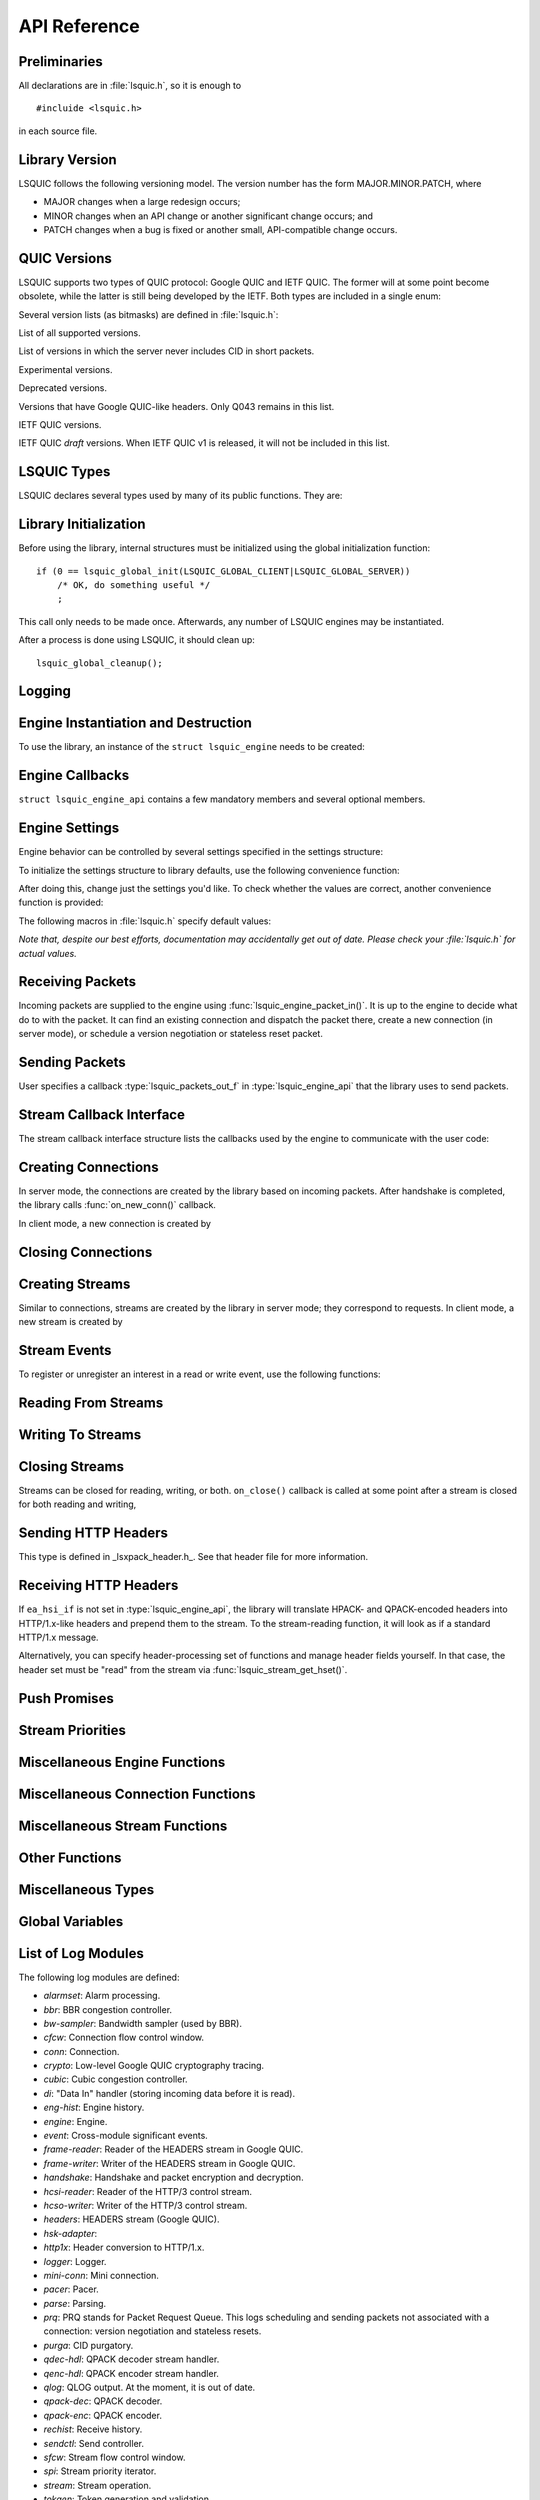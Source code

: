 API Reference
=============

.. highlight:: c

Preliminaries
-------------

All declarations are in :file:`lsquic.h`, so it is enough to

::

    #incluide <lsquic.h>

in each source file.


Library Version
---------------

LSQUIC follows the following versioning model.  The version number
has the form MAJOR.MINOR.PATCH, where

- MAJOR changes when a large redesign occurs;
- MINOR changes when an API change or another significant change occurs; and
- PATCH changes when a bug is fixed or another small, API-compatible change occurs.

QUIC Versions
-------------

LSQUIC supports two types of QUIC protocol: Google QUIC and IETF QUIC.  The
former will at some point become obsolete, while the latter is still being
developed by the IETF.  Both types are included in a single enum:

.. type:: enum lsquic_version

    .. member:: LSQVER_043

        Google QUIC version Q043

    .. member:: LSQVER_046

        Google QUIC version Q046

    .. member:: LSQVER_050

        Google QUIC version Q050

    .. member:: LSQVER_ID25

        IETF QUIC version ID (Internet-Draft) 25

    .. member:: LSQVER_ID27

        IETF QUIC version ID 27

    .. member:: N_LSQVER

        Special value indicating the number of versions in the enum.  It
        may be used as argument to :func:`lsquic_engine_connect()`.

Several version lists (as bitmasks) are defined in :file:`lsquic.h`:

.. macro:: LSQUIC_SUPPORTED_VERSIONS

List of all supported versions.

.. macro:: LSQUIC_FORCED_TCID0_VERSIONS

List of versions in which the server never includes CID in short packets.

.. macro:: LSQUIC_EXPERIMENTAL_VERSIONS

Experimental versions.

.. macro: LSQUIC_DEPRECATED_VERSIONS

Deprecated versions.

.. macro:: LSQUIC_GQUIC_HEADER_VERSIONS

Versions that have Google QUIC-like headers.  Only Q043 remains in this
list.

.. macro:: LSQUIC_IETF_VERSIONS

IETF QUIC versions.

.. macro:: LSQUIC_IETF_DRAFT_VERSIONS

IETF QUIC *draft* versions.  When IETF QUIC v1 is released, it will not
be included in this list.

LSQUIC Types
------------

LSQUIC declares several types used by many of its public functions.  They are:

.. type:: lsquic_engine_t

    Instance of LSQUIC engine.

.. type:: lsquic_conn_t

    QUIC connection.

.. type:: lsquic_stream_t

    QUIC stream.

.. type:: lsquic_stream_id_t

    Stream ID.

.. type:: lsquic_conn_ctx_t

    Connection context.  This is the return value of :func:`on_new_conn()`.
    To LSQUIC, this is just an opaque pointer.  User code is expected to
    use it for its own purposes.

.. type:: lsquic_stream_ctx_t

    Stream context.  This is the return value of :func:`on_new_stream()`.
    To LSQUIC, this is just an opaque pointer.  User code is expected to
    use it for its own purposes.

.. type:: lsquic_http_headers_t

    HTTP headers

Library Initialization
----------------------

Before using the library, internal structures must be initialized using
the global initialization function:

::

    if (0 == lsquic_global_init(LSQUIC_GLOBAL_CLIENT|LSQUIC_GLOBAL_SERVER))
        /* OK, do something useful */
        ;

This call only needs to be made once.  Afterwards, any number of LSQUIC
engines may be instantiated.

After a process is done using LSQUIC, it should clean up:

::

    lsquic_global_cleanup();

Logging
-------

.. type:: struct lsquic_logger_if

    .. member:: int     (*log_buf)(void *logger_ctx, const char *buf, size_t len)

.. function:: void lsquic_logger_init (const struct lsquic_logger_if *logger_if, void *logger_ctx, enum lsquic_logger_timestamp_style)

    Call this if you want to do something with LSQUIC log messages, as they are thrown out by default.

.. function:: int lsquic_set_log_level (const char *log_level)

    Set log level for all LSQUIC modules.

    :param log_level: Acceptable values are debug, info, notice, warning, error, alert, emerg, crit (case-insensitive).
    :return: 0 on success or -1 on failure (invalid log level).

.. function:: int lsquic_logger_lopt (const char *log_specs)

    Set log level for a particular module or several modules.

    :param log_specs:

        One or more "module=level" specifications serapated by comma.
        For example, "event=debug,engine=info".  See `List of Log Modules`_

Engine Instantiation and Destruction
------------------------------------

To use the library, an instance of the ``struct lsquic_engine`` needs to be
created:

.. function:: lsquic_engine_t *lsquic_engine_new (unsigned flags, const struct lsquic_engine_api *api)

    Create a new engine.

    :param flags: This is is a bitmask of ``LSENG_SERVER``` and ``LSENG_HTTP``.
    :param api: Pointer to an initialized :type:`lsquic_engine_api`.

    The engine can be instantiated either in server mode (when ``LSENG_SERVER``
    is set) or client mode.  If you need both server and client in your program,
    create two engines (or as many as you'd like).

    Specifying ``LSENG_HTTP`` flag enables the HTTP functionality: HTTP/2-like
    for Google QUIC connections and HTTP/3 functionality for IETF QUIC
    connections.

.. function:: void lsquic_engine_cooldown (lsquic_engine_t *engine)

    This function closes all mini connections and marks all full connections
    as going away.  In server mode, this also causes the engine to stop
    creating new connections.

.. function:: void lsquic_engine_destroy (lsquic_engine_t *engine)

    Destroy engine and all its resources.

Engine Callbacks
----------------

``struct lsquic_engine_api`` contains a few mandatory members and several
optional members.

.. type:: struct lsquic_engine_api

    .. member:: const struct lsquic_stream_if       *ea_stream_if
    .. member:: void                                *ea_stream_if_ctx

        ``ea_stream_if`` is mandatory.  This structure contains pointers
        to callbacks that handle connections and stream events.

    .. member:: lsquic_packets_out_f                 ea_packets_out
    .. member:: void                                *ea_packets_out_ctx

        ``ea_packets_out`` is used by the engine to send packets.

    .. member:: const struct lsquic_engine_settings *ea_settings

        If ``ea_settings`` is set to NULL, the engine uses default settings
        (see :func:`lsquic_engine_init_settings()`)

    .. member:: lsquic_lookup_cert_f                 ea_lookup_cert
    .. member:: void                                *ea_cert_lu_ctx

        Look up certificate.  Mandatory in server mode.

    .. member:: struct ssl_ctx_st *                (*ea_get_ssl_ctx)(void *peer_ctx)

        Get SSL_CTX associated with a peer context.  Mandatory in server
        mode.  This is use for default values for SSL instantiation.

    .. member:: const struct lsquic_hset_if         *ea_hsi_if
    .. member:: void                                *ea_hsi_ctx

        Optional header set interface.  If not specified, the incoming headers
        are converted to HTTP/1.x format and are read from stream and have to
        be parsed again.

    .. member:: const struct lsquic_shared_hash_if  *ea_shi
    .. member:: void                                *ea_shi_ctx

        Shared hash interface can be used to share state between several
        processes of a single QUIC server.

    .. member:: const struct lsquic_packout_mem_if  *ea_pmi
    .. member:: void                                *ea_pmi_ctx

        Optional set of functions to manage memory allocation for outgoing
        packets.

    .. member:: lsquic_cids_update_f                 ea_new_scids
    .. member:: lsquic_cids_update_f                 ea_live_scids
    .. member:: lsquic_cids_update_f                 ea_old_scids
    .. member:: void                                *ea_cids_update_ctx

        In a multi-process setup, it may be useful to observe the CID
        lifecycle.  This optional set of callbacks makes it possible.

.. _apiref-engine-settings:

Engine Settings
---------------

Engine behavior can be controlled by several settings specified in the
settings structure:

.. type:: struct lsquic_engine_settings

    .. member:: unsigned        es_versions

        This is a bit mask wherein each bit corresponds to a value in
        :type:`lsquic_version`.  Client starts negotiating with the highest
        version and goes down.  Server supports either of the versions
        specified here.  This setting applies to both Google and IETF QUIC.

        The default value is :macro:`LSQUIC_DF_VERSIONS`.

    .. member:: unsigned        es_cfcw

       Initial default connection flow control window.

       In server mode, per-connection values may be set lower than
       this if resources are scarce.

       Do not set es_cfcw and es_sfcw lower than :macro:`LSQUIC_MIN_FCW`.

    .. member:: unsigned        es_sfcw

       Initial default stream flow control window.

       In server mode, per-connection values may be set lower than
       this if resources are scarce.

       Do not set es_cfcw and es_sfcw lower than :macro:`LSQUIC_MIN_FCW`.

    .. member:: unsigned        es_max_cfcw

       This value is used to specify maximum allowed value connection flow
       control window is allowed to reach due to window auto-tuning.  By
       default, this value is zero, which means that CFCW is not allowed
       to increase from its initial value.

    .. member:: unsigned        es_max_sfcw

       This value is used to specify maximum allowed value stream flow
       control window is allowed to reach due to window auto-tuning.  By
       default, this value is zero, which means that CFCW is not allowed
       to increase from its initial value.

    .. member:: unsigned        es_max_streams_in

        Maximum incoming streams, a.k.a. MIDS.

        Google QUIC only.

    .. member:: unsigned long   es_handshake_to

       Handshake timeout in microseconds.

       For client, this can be set to an arbitrary value (zero turns the
       timeout off).

       For server, this value is limited to about 16 seconds.  Do not set
       it to zero.

       Defaults to :macro:`LSQUIC_DF_HANDSHAKE_TO`.

    .. member:: unsigned long   es_idle_conn_to

        Idle connection timeout, a.k.a ICSL, in microseconds; GQUIC only.

        Defaults to :macro:`LSQUIC_DF_IDLE_CONN_TO`

    .. member:: int             es_silent_close

        SCLS (silent close)

    .. member:: unsigned        es_max_header_list_size

       This corresponds to SETTINGS_MAX_HEADER_LIST_SIZE
       (:rfc:`7540#section-6.5.2`).  0 means no limit.  Defaults
       to :func:`LSQUIC_DF_MAX_HEADER_LIST_SIZE`.

    .. member:: const char     *es_ua

        UAID -- User-Agent ID.  Defaults to :macro:`LSQUIC_DF_UA`.

        Google QUIC only.


       More parameters for server

    .. member:: unsigned        es_max_inchoate

        Maximum number of incoming connections in inchoate state.  (In
        other words, maximum number of mini connections.)

        This is only applicable in server mode.

        Defaults to :macro:`LSQUIC_DF_MAX_INCHOATE`.

    .. member:: int             es_support_push

       Setting this value to 0 means that

       For client:

       1. we send a SETTINGS frame to indicate that we do not support server
          push; and
       2. all incoming pushed streams get reset immediately.

       (For maximum effect, set es_max_streams_in to 0.)

       For server:

       1. :func:`lsquic_conn_push_stream()` will return -1.

    .. member:: int             es_support_tcid0

       If set to true value, the server will not include connection ID in
       outgoing packets if client's CHLO specifies TCID=0.

       For client, this means including TCID=0 into CHLO message.  Note that
       in this case, the engine tracks connections by the
       (source-addr, dest-addr) tuple, thereby making it necessary to create
       a socket for each connection.

       This option has no effect in Q046, as the server never includes
       CIDs in the short packets.

       The default is :func:`LSQUIC_DF_SUPPORT_TCID0`.

    .. member:: int             es_support_nstp

       Q037 and higher support "No STOP_WAITING frame" mode.  When set, the
       client will send NSTP option in its Client Hello message and will not
       sent STOP_WAITING frames, while ignoring incoming STOP_WAITING frames,
       if any.  Note that if the version negotiation happens to downgrade the
       client below Q037, this mode will *not* be used.

       This option does not affect the server, as it must support NSTP mode
       if it was specified by the client.

        Defaults to :macro:`LSQUIC_DF_SUPPORT_NSTP`.

    .. member:: int             es_honor_prst

       If set to true value, the library will drop connections when it
       receives corresponding Public Reset packet.  The default is to
       ignore these packets.

    .. member:: int             es_send_prst

       If set to true value, the library will send Public Reset packets
       in response to incoming packets with unknown Connection IDs.

       The default is :macro:`LSQUIC_DF_SEND_PRST`.

    .. member:: unsigned        es_progress_check

       A non-zero value enables internal checks that identify suspected
       infinite loops in user `on_read` and `on_write` callbacks
       and break them.  An infinite loop may occur if user code keeps
       on performing the same operation without checking status, e.g.
       reading from a closed stream etc.

       The value of this parameter is as follows: should a callback return
       this number of times in a row without making progress (that is,
       reading, writing, or changing stream state), loop break will occur.

       The defaut value is :macro:`LSQUIC_DF_PROGRESS_CHECK`.

    .. member:: int             es_rw_once

       A non-zero value make stream dispatch its read-write events once
       per call.

       When zero, read and write events are dispatched until the stream
       is no longer readable or writeable, respectively, or until the
       user signals unwillingness to read or write using
       :func:`lsquic_stream_wantread()` or :func:`lsquic_stream_wantwrite()`
       or shuts down the stream.

       The default value is :macro:`LSQUIC_DF_RW_ONCE`.

    .. member:: unsigned        es_proc_time_thresh

       If set, this value specifies that number of microseconds that
       :func:`lsquic_engine_process_conns()` and
       :func:`lsquic_engine_send_unsent_packets()` are allowed to spend
       before returning.

       This is not an exact science and the connections must make
       progress, so the deadline is checked after all connections get
       a chance to tick (in the case of :func:`lsquic_engine_process_conns())`
       and at least one batch of packets is sent out.

       When processing function runs out of its time slice, immediate
       calls to :func:`lsquic_engine_has_unsent_packets()` return false.

       The default value is :func:`LSQUIC_DF_PROC_TIME_THRESH`.

    .. member:: int             es_pace_packets

       If set to true, packet pacing is implemented per connection.

       The default value is :func:`LSQUIC_DF_PACE_PACKETS`.

    .. member:: unsigned        es_clock_granularity

       Clock granularity information is used by the pacer.  The value
       is in microseconds; default is :func:`LSQUIC_DF_CLOCK_GRANULARITY`.

    .. member:: unsigned        es_init_max_data

       Initial max data.

       This is a transport parameter.

       Depending on the engine mode, the default value is either
       :macro:`LSQUIC_DF_INIT_MAX_DATA_CLIENT` or
       :macro:`LSQUIC_DF_INIT_MAX_DATA_SERVER`.

       IETF QUIC only.

    .. member:: unsigned        es_init_max_stream_data_bidi_remote

       Initial max stream data.

       This is a transport parameter.

       Depending on the engine mode, the default value is either
       :macro:`LSQUIC_DF_INIT_MAX_STREAM_DATA_BIDI_REMOTE_CLIENT` or
       :macro:`LSQUIC_DF_INIT_MAX_STREAM_DATA_BIDI_REMOTE_SERVER`.

       IETF QUIC only.

    .. member:: unsigned        es_init_max_stream_data_bidi_local

       Initial max stream data.

       This is a transport parameter.

       Depending on the engine mode, the default value is either
       :macro:`LSQUIC_DF_INIT_MAX_STREAM_DATA_BIDI_LOCAL_CLIENT` or
       :macro:`LSQUIC_DF_INIT_MAX_STREAM_DATA_BIDI_LOCAL_SERVER`.

       IETF QUIC only.

    .. member:: unsigned        es_init_max_stream_data_uni

       Initial max stream data for unidirectional streams initiated
       by remote endpoint.

       This is a transport parameter.

       Depending on the engine mode, the default value is either
       :macro:`LSQUIC_DF_INIT_MAX_STREAM_DATA_UNI_CLIENT` or
       :macro:`LSQUIC_DF_INIT_MAX_STREAM_DATA_UNI_SERVER`.

       IETF QUIC only.

    .. member:: unsigned        es_init_max_streams_bidi

       Maximum initial number of bidirectional stream.

       This is a transport parameter.

       Default value is :macro:`LSQUIC_DF_INIT_MAX_STREAMS_BIDI`.

       IETF QUIC only.

    .. member:: unsigned        es_init_max_streams_uni

       Maximum initial number of unidirectional stream.

       This is a transport parameter.

       Default value is :macro:`LSQUIC_DF_INIT_MAX_STREAMS_UNI_CLIENT` or
       :macro:`LSQUIC_DF_INIT_MAX_STREAM_DATA_UNI_SERVER`.

       IETF QUIC only.

    .. member:: unsigned        es_idle_timeout

       Idle connection timeout.

       This is a transport parameter.

       (Note: `es_idle_conn_to` is not reused because it is in microseconds,
       which, I now realize, was not a good choice.  Since it will be
       obsoleted some time after the switchover to IETF QUIC, we do not
       have to keep on using strange units.)

       Default value is :macro:`LSQUIC_DF_IDLE_TIMEOUT`.

       Maximum value is 600 seconds.

       IETF QUIC only.

    .. member:: unsigned        es_ping_period

       Ping period.  If set to non-zero value, the connection will generate and
       send PING frames in the absence of other activity.

       By default, the server does not send PINGs and the period is set to zero.
       The client's defaut value is :macro:`LSQUIC_DF_PING_PERIOD`.

       IETF QUIC only.

    .. member:: unsigned        es_scid_len

       Source Connection ID length.  Valid values are 0 through 20, inclusive.

       Default value is :macro:`LSQUIC_DF_SCID_LEN`.

       IETF QUIC only.

    .. member:: unsigned        es_scid_iss_rate

       Source Connection ID issuance rate.  This field is measured in CIDs
       per minute.  Using value 0 indicates that there is no rate limit for
       CID issuance.

       Default value is :macro:`LSQUIC_DF_SCID_ISS_RATE`.

       IETF QUIC only.

    .. member:: unsigned        es_qpack_dec_max_size

       Maximum size of the QPACK dynamic table that the QPACK decoder will
       use.

       The default is :macro:`LSQUIC_DF_QPACK_DEC_MAX_SIZE`.

       IETF QUIC only.

    .. member:: unsigned        es_qpack_dec_max_blocked

       Maximum number of blocked streams that the QPACK decoder is willing
       to tolerate.

       The default is :macro:`LSQUIC_DF_QPACK_DEC_MAX_BLOCKED`.

       IETF QUIC only.

    .. member:: unsigned        es_qpack_enc_max_size

       Maximum size of the dynamic table that the encoder is willing to use.
       The actual size of the dynamic table will not exceed the minimum of
       this value and the value advertized by peer.

       The default is :macro:`LSQUIC_DF_QPACK_ENC_MAX_SIZE`.

       IETF QUIC only.

    .. member:: unsigned        es_qpack_enc_max_blocked

       Maximum number of blocked streams that the QPACK encoder is willing
       to risk.  The actual number of blocked streams will not exceed the
       minimum of this value and the value advertized by peer.

       The default is :macro:`LSQUIC_DF_QPACK_ENC_MAX_BLOCKED`.

       IETF QUIC only.

    .. member:: int             es_ecn

       Enable ECN support.

       The default is :macro:`LSQUIC_DF_ECN`

       IETF QUIC only.

    .. member:: int             es_allow_migration

       Allow peer to migrate connection.

       The default is :macro:`LSQUIC_DF_ALLOW_MIGRATION`

       IETF QUIC only.

    .. member:: unsigned        es_cc_algo

       Congestion control algorithm to use.

       - 0:  Use default (:macro:`LSQUIC_DF_CC_ALGO)`
       - 1:  Cubic
       - 2:  BBR

       IETF QUIC only.

    .. member:: int             es_ql_bits

       Use QL loss bits.  Allowed values are:

       - 0:  Do not use loss bits
       - 1:  Allow loss bits
       - 2:  Allow and send loss bits

       Default value is :macro:`LSQUIC_DF_QL_BITS`

    .. member:: int             es_spin

       Enable spin bit.  Allowed values are 0 and 1.

       Default value is :macro:`LSQUIC_DF_SPIN`

    .. member:: int             es_delayed_acks

       Enable delayed ACKs extension.  Allowed values are 0 and 1.

       **Warning**: this is an experimental feature.  Using it will most likely
       lead to degraded performance.

       Default value is :macro:`LSQUIC_DF_DELAYED_ACKS`

    .. member:: int             es_timestamps

       Enable timestamps extension.  Allowed values are 0 and 1.

       Default value is @ref LSQUIC_DF_TIMESTAMPS

    .. member:: unsigned short  es_max_packet_size_rx

       Maximum packet size we are willing to receive.  This is sent to
       peer in transport parameters: the library does not enforce this
       limit for incoming packets.

       If set to zero, limit is not set.

       Default value is :macro:`LSQUIC_DF_MAX_PACKET_SIZE_RX`

To initialize the settings structure to library defaults, use the following
convenience function:

.. function:: lsquic_engine_init_settings (struct lsquic_engine_settings *, unsigned flags)

    ``flags`` is a bitmask of ``LSENG_SERVER`` and ``LSENG_HTTP``

After doing this, change just the settings you'd like.  To check whether
the values are correct, another convenience function is provided:

.. function:: lsquic_engine_check_settings (const struct lsquic_engine_settings *, unsigned flags, char *err_buf, size_t err_buf_sz)

    Check settings for errors.  Return 0 if settings are OK, -1 otherwise.

    If `err_buf` and `err_buf_sz` are set, an error string is written to the
    buffers.

The following macros in :file:`lsquic.h` specify default values:

*Note that, despite our best efforts, documentation may accidentally get
out of date.  Please check your :file:`lsquic.h` for actual values.*

.. macro::      LSQUIC_MIN_FCW

    Minimum flow control window is set to 16 KB for both client and server.
    This means we can send up to this amount of data before handshake gets
    completed.

.. macro:: LSQUIC_DF_VERSIONS

    By default, deprecated and experimental versions are not included.

.. macro:: LSQUIC_DF_CFCW_SERVER
.. macro:: LSQUIC_DF_CFCW_CLIENT
.. macro:: LSQUIC_DF_SFCW_SERVER
.. macro:: LSQUIC_DF_SFCW_CLIENT
.. macro:: LSQUIC_DF_MAX_STREAMS_IN

.. macro:: LSQUIC_DF_INIT_MAX_DATA_SERVER
.. macro:: LSQUIC_DF_INIT_MAX_DATA_CLIENT
.. macro:: LSQUIC_DF_INIT_MAX_STREAM_DATA_BIDI_REMOTE_SERVER
.. macro:: LSQUIC_DF_INIT_MAX_STREAM_DATA_BIDI_LOCAL_SERVER
.. macro:: LSQUIC_DF_INIT_MAX_STREAM_DATA_BIDI_REMOTE_CLIENT
.. macro:: LSQUIC_DF_INIT_MAX_STREAM_DATA_BIDI_LOCAL_CLIENT
.. macro:: LSQUIC_DF_INIT_MAX_STREAMS_BIDI
.. macro:: LSQUIC_DF_INIT_MAX_STREAMS_UNI_CLIENT
.. macro:: LSQUIC_DF_INIT_MAX_STREAMS_UNI_SERVER
.. macro:: LSQUIC_DF_INIT_MAX_STREAM_DATA_UNI_CLIENT
.. macro:: LSQUIC_DF_INIT_MAX_STREAM_DATA_UNI_SERVER

.. macro:: LSQUIC_DF_IDLE_TIMEOUT

    Default idle connection timeout is 30 seconds.

.. macro:: LSQUIC_DF_PING_PERIOD

    Default ping period is 15 seconds.

.. macro:: LSQUIC_DF_HANDSHAKE_TO

    Default handshake timeout is 10,000,000 microseconds (10 seconds).

.. macro:: LSQUIC_DF_IDLE_CONN_TO

    Default idle connection timeout is 30,000,000 microseconds.

.. macro:: LSQUIC_DF_SILENT_CLOSE

    By default, connections are closed silenty when they time out (no
    CONNECTION_CLOSE frame is sent).

.. macro:: LSQUIC_DF_MAX_HEADER_LIST_SIZE

    Default value of maximum header list size.  If set to non-zero value,
    SETTINGS_MAX_HEADER_LIST_SIZE will be sent to peer after handshake is
    completed (assuming the peer supports this setting frame type).

.. macro:: LSQUIC_DF_UA

    Default value of UAID (user-agent ID).

.. macro:: LSQUIC_DF_MAX_INCHOATE

    Default is 1,000,000.

.. macro:: LSQUIC_DF_SUPPORT_NSTP

    NSTP is not used by default.

.. macro:: LSQUIC_DF_SUPPORT_PUSH

    Push promises are supported by default.

.. macro:: LSQUIC_DF_SUPPORT_TCID0

    Support for TCID=0 is enabled by default.

.. macro:: LSQUIC_DF_HONOR_PRST

    By default, LSQUIC ignores Public Reset packets.

.. macro:: LSQUIC_DF_SEND_PRST

    By default, LSQUIC will not send Public Reset packets in response to
    packets that specify unknown connections.

.. macro:: LSQUIC_DF_PROGRESS_CHECK

    By default, infinite loop checks are turned on.

.. macro:: LSQUIC_DF_RW_ONCE

    By default, read/write events are dispatched in a loop.

.. macro:: LSQUIC_DF_PROC_TIME_THRESH

    By default, the threshold is not enabled.

.. macro:: LSQUIC_DF_PACE_PACKETS

    By default, packets are paced

.. macro:: LSQUIC_DF_CLOCK_GRANULARITY

    Default clock granularity is 1000 microseconds.

.. macro:: LSQUIC_DF_SCID_LEN 8

    The default value is 8 for simplicity and speed.

.. macro:: LSQUIC_DF_SCID_ISS_RATE

    The default value is 60 CIDs per minute.

.. macro:: LSQUIC_DF_QPACK_DEC_MAX_BLOCKED

    Default value is 100.

.. macro:: LSQUIC_DF_QPACK_DEC_MAX_SIZE

    Default value is 4,096 bytes.

.. macro:: LSQUIC_DF_QPACK_ENC_MAX_BLOCKED

    Default value is 100.

.. macro:: LSQUIC_DF_QPACK_ENC_MAX_SIZE

    Default value is 4,096 bytes.

.. macro:: LSQUIC_DF_ECN

    ECN is disabled by default.

.. macro:: LSQUIC_DF_ALLOW_MIGRATION

    Allow migration by default.

.. macro:: LSQUIC_DF_QL_BITS

    Use QL loss bits by default.

.. macro:: LSQUIC_DF_SPIN

    Turn spin bit on by default.

.. macro:: LSQUIC_DF_CC_ALGO

    Use Cubic by default.

.. macro:: LSQUIC_DF_DELAYED_ACKS

    Delayed ACKs are off by default.

.. macro:: LSQUIC_DF_MAX_PACKET_SIZE_RX

    By default, incoming packet size is not limited.

Receiving Packets
-----------------

Incoming packets are supplied to the engine using :func:`lsquic_engine_packet_in()`.
It is up to the engine to decide what do to with the packet.  It can find an existing
connection and dispatch the packet there, create a new connection (in server mode), or
schedule a version negotiation or stateless reset packet.

.. function:: int lsquic_engine_packet_in (lsquic_engine_t *engine, const unsigned char *data, size_t size, const struct sockaddr *local, const struct sockaddr *peer, void *peer_ctx, int ecn)

    Pass incoming packet to the QUIC engine.  This function can be called
    more than once in a row.  After you add one or more packets, call
    :func:`lsquic_engine_process_conns()` to schedule outgoing packets, if any.

    :param engine: Engine instance.
    :param data: Pointer to UDP datagram payload.
    :param size: Size of UDP datagram.
    :param local: Local address.
    :param peer: Peer address.
    :param peer_ctx: Peer context.
    :param ecn: ECN marking associated with this UDP datagram.

    :return:

        - ``0``: Packet was processed by a real connection.
        - ``1``: Packet was handled successfully, but not by a connection.
          This may happen with version negotiation and public reset
          packets as well as some packets that may be ignored.
        - ``-1``: Some error occurred.  Possible reasons are invalid packet
          size or failure to allocate memory.

.. function:: int lsquic_engine_earliest_adv_tick (lsquic_engine_t *engine, int *diff)

    Returns true if there are connections to be processed, false otherwise.

    :param engine:

        Engine instance.

    :param diff:

        If the function returns a true value, the pointed to integer is set to the
        difference between the earliest advisory tick time and now.
        If the former is in the past, this difference is negative.

    :return:

        True if there are connections to be processed, false otherwise.

Sending Packets
---------------

User specifies a callback :type:`lsquic_packets_out_f` in :type:`lsquic_engine_api`
that the library uses to send packets.

.. type:: struct lsquic_out_spec

    This structure describes an outgoing packet.

    .. member:: struct iovec          *iov

        A vector with payload.

    .. member:: size_t                 iovlen

        Vector length.

    .. member:: const struct sockaddr *local_sa

        Local address.

    .. member:: const struct sockaddr *dest_sa

        Destination address.

    .. member:: void                  *peer_ctx

        Peer context associated with the local address.

    .. member:: int                    ecn

        ECN: Valid values are 0 - 3. See :rfc:`3168`.

        ECN may be set by IETF QUIC connections if ``es_ecn`` is set.

.. type: typedef int (*lsquic_packets_out_f)(void *packets_out_ctx, const struct lsquic_out_spec  *out_spec, unsigned n_packets_out)

    Returns number of packets successfully sent out or -1 on error.  -1 should
    only be returned if no packets were sent out.  If -1 is returned or if the
    return value is smaller than ``n_packets_out``, this indicates that sending
    of packets is not possible.

    If not all packets could be sent out, then:

        - errno is examined.  If it is not EAGAIN or EWOULDBLOCK, the connection
          whose packet caused the error is closed forthwith.
        - No packets are attempted to be sent out until :func:`lsquic_engine_send_unsent_packets()`
          is called.

.. function:: void lsquic_engine_process_conns (lsquic_engine_t *engine)

    Process tickable connections.  This function must be called often enough so
    that packets and connections do not expire.  The preferred method of doing
    so is by using :func:`lsquic_engine_earliest_adv_tick()`.

.. function:: int lsquic_engine_has_unsent_packets (lsquic_engine_t *engine)

    Returns true if engine has some unsent packets.  This happens if
    ``ea_packets_out()`` could not send everything out.

.. function:: void lsquic_engine_send_unsent_packets (lsquic_engine_t *engine)

    Send out as many unsent packets as possibe: until we are out of unsent
    packets or until ``ea_packets_out()`` fails.

    If ``ea_packets_out()`` cannot send all packets, this function must be
    called to signify that sending of packets is possible again.

Stream Callback Interface
-------------------------

The stream callback interface structure lists the callbacks used by
the engine to communicate with the user code:

.. type:: struct lsquic_stream_if

    .. member:: lsquic_conn_ctx_t *(*on_new_conn)(void *stream_if_ctx,
                                                        lsquic_conn_t *);

        Called when a new connection has been created.  In server mode,
        this means that the handshake has been successful.  In client mode,
        on the other hand, this callback is called as soon as connection
        object is created inside the engine, but before the handshake is
        done.

        The return value is the connection context associated with this
        connection.  Use :func:`lsquic_conn_get_ctx()` to get back this
        context.  It is OK for this function to return NULL.

        This callback is mandatory.

    .. member:: void (*on_conn_closed)(lsquic_conn_t *)

        Connection is closed.

        This callback is mandatory.

    .. member:: lsquic_stream_ctx_t * (*on_new_stream)(void *stream_if_ctx, lsquic_stream_t *)

        If you need to initiate a connection, call lsquic_conn_make_stream().
        This will cause `on_new_stream` callback to be called when appropriate
        (this operation is delayed when maximum number of outgoing streams is
        reached).

        If connection is going away, this callback may be called with the
        second parameter set to NULL.

        The return value is the stream context associated with the stream.
        A pointer to it is passed to `on_read()`, `on_write()`, and `on_close()`
        callbacks.  It is OK for this function to return NULL.

        This callback is mandatory.

    .. member:: void (*on_read)     (lsquic_stream_t *s, lsquic_stream_ctx_t *h)

        Stream is readable: either there are bytes to be read or an error
        is ready to be collected.

        This callback is mandatory.

    .. member:: void (*on_write)    (lsquic_stream_t *s, lsquic_stream_ctx_t *h)

        Stream is writeable.

        This callback is mandatory.

    .. member:: void (*on_close)    (lsquic_stream_t *s, lsquic_stream_ctx_t *h)

        After this callback returns, the stream is no longer accessible.  This is
        a good time to clean up the stream context.

        This callback is mandatory.

    .. member:: void (*on_hsk_done)(lsquic_conn_t *c, enum lsquic_hsk_status s)

        When handshake is completed, this callback is called.

        This callback is optional.

    .. member:: void (*on_goaway_received)(lsquic_conn_t *)

        This is called when our side received GOAWAY frame.  After this,
        new streams should not be created.

        This callback is optional.

    .. member:: void (*on_new_token)(lsquic_conn_t *c, const unsigned char *token, size_t token_size)

        When client receives a token in NEW_TOKEN frame, this callback is called.

        This callback is optional.

    .. member:: void (*on_zero_rtt_info)(lsquic_conn_t *c, const unsigned char *, size_t)

        This callback lets client record information needed to
        perform a zero-RTT handshake next time around.

        This callback is optional.

Creating Connections
--------------------

In server mode, the connections are created by the library based on incoming
packets.  After handshake is completed, the library calls :func:`on_new_conn()`
callback.

In client mode, a new connection is created by

.. function:: lsquic_conn_t * lsquic_engine_connect (lsquic_engine_t *engine, enum lsquic_version version, const struct sockaddr *local_sa, const struct sockaddr *peer_sa, void *peer_ctx, lsquic_conn_ctx_t *conn_ctx, const char *sni, unsigned short max_packet_size, const unsigned char *zero_rtt, size_t zero_rtt_len, const unsigned char *token, size_t token_sz)

    :param engine: Engine to use.

    :param version:

        To let the engine specify QUIC version, use N_LSQVER.  If zero-rtt info is
        supplied, version is picked from there instead.

    :param local_sa:

        Local address.

    :param peer_sa:

        Address of the server.

    :param peer_ctx:

        Context associated with the connection.  This is what gets passed to TODO.

    :param conn_ctx:

        Connection context can be set early using this parameter.  Useful if
        you need the connection context to be available in `on_conn_new()`.
        Note that that callback's return value replaces the connection
        context set here.

    :param sni:

        The SNI is required for Google QUIC connections; it is optional for
        IETF QUIC and may be set to NULL.

    :param max_packet_size:

        Maximum packet size.  If set to zero, it is inferred based on `peer_sa`
        and `version`.

    :param zero_rtt:

        Pointer to previously saved zero-RTT data needed for TLS resumption.
        May be NULL.

    :param zero_rtt_len:

        Size of zero-RTT data.

    :param token:

        Pointer to previously received token to include in the Initial
        packet.  Tokens are used by IETF QUIC to pre-validate client
        connections, potentially avoiding a retry.

        See ``on_new_token`` callback in :type:`lsquic_stream_if`:

        May be NULL.

    :param token_sz:

        Size of data pointed to by ``token``.

Closing Connections
-------------------

.. function:: void lsquic_conn_going_away (lsquic_conn_t *conn)

    Mark connection as going away: send GOAWAY frame and do not accept
    any more incoming streams, nor generate streams of our own.

    In the server mode, of course, we can call this function just fine in both
    Google and IETF QUIC.

    In client mode, calling this function in for an IETF QUIC connection does
    not do anything, as the client MUST NOT send GOAWAY frames.

.. function:: void lsquic_conn_close (lsquic_conn_t *conn)

    This closes the connection.  ``on_conn_closed()`` and ``on_close()`` callbacks will be called.

Creating Streams
----------------

Similar to connections, streams are created by the library in server mode; they
correspond to requests.  In client mode, a new stream is created by

.. function:: void lsquic_conn_make_stream (lsquic_conn_t *)

    Create a new request stream.  This causes :member:`on_new_stream()` callback
    to be called.  If creating more requests is not permitted at the moment
    (due to number of concurrent streams limit), stream creation is registered
    as "pending" and the stream is created later when number of streams dips
    under the limit again.  Any number of pending streams can be created.
    Use :func:`lsquic_conn_n_pending_streams()` and
    :func:`lsquic_conn_cancel_pending_streams()` to manage pending streams.

    If connection is going away, :func:`on_new_stream()` is called with the
    stream parameter set to NULL.

Stream Events
-------------

To register or unregister an interest in a read or write event, use the
following functions:

.. function:: int lsquic_stream_wantread (lsquic_stream_t *stream, int want)

    :param stream: Stream to read from.
    :param want: Boolean value indicating whether the caller wants to read
                 from stream.
    :return: Previous value of ``want`` or ``-1`` if the stream has already
             been closed for reading.

    A stream becomes readable if there is was an error: for example, the
    peer may have reset the stream.  In this case, reading from the stream
    will return an error.

.. function:: int lsquic_stream_wantwrite (lsquic_stream_t *stream, int want)

    :param stream: Stream to write to.
    :param want: Boolean value indicating whether the caller wants to write
                 to stream.
    :return: Previous value of ``want`` or ``-1`` if the stream has already
             been closed for writing.

Reading From Streams
--------------------

.. function:: ssize_t lsquic_stream_read (lsquic_stream_t *stream, unsigned char *buf, size_t sz)

    :param stream: Stream to read from.
    :param buf: Buffer to copy data to.
    :param sz: Size of the buffer.
    :return: Number of bytes read, zero if EOS has been reached, or -1 on error.

    Read up to ``sz`` bytes from ``stream`` into buffer ``buf``.

    ``-1`` is returned on error, in which case ``errno`` is set:

    - ``EBADF``: The stream is closed.
    - ``ECONNRESET``: The stream has been reset.
    - ``EWOULDBLOCK``: There is no data to be read.

.. function:: ssize_t lsquic_stream_readv (lsquic_stream_t *stream, const struct iovec *vec, int iovcnt)

    :param stream: Stream to read from.
    :param vec: Array of ``iovec`` structures.
    :param iovcnt: Number of elements in ``vec``.
    :return: Number of bytes read, zero if EOS has been reached, or -1 on error.

    Similar to :func:`lsquic_stream_read()`, but reads data into a vector.

.. function:: ssize_t lsquic_stream_readf (lsquic_stream_t *stream, size_t (*readf)(void *ctx, const unsigned char *buf, size_t len, int fin), void *ctx)

    :param stream: Stream to read from.

    :param readf:

        The callback takes four parameters:

        - Pointer to user-supplied context;
        - Pointer to the data;
        - Data size (can be zero); and
        - Indicator whether the FIN follows the data.

        The callback returns number of bytes processed.  If this number is zero
        or is smaller than ``len``, reading from stream stops.

    :param ctx: Context pointer passed to ``readf``.

    This function allows user-supplied callback to read the stream contents.
    It is meant to be used for zero-copy stream processing.

    Return value and errors are same as in :func:`lsquic_stream_read()`.

Writing To Streams
------------------

.. function:: ssize_t lsquic_stream_write (lsquic_stream_t *stream, const void *buf, size_t len)

    :param stream: Stream to write to.
    :param buf: Buffer to copy data from.
    :param len: Number of bytes to copy.
    :return: Number of bytes written -- which may be smaller than ``len`` -- or a negative
             value when an error occurs.

    Write ``len`` bytes to the stream.  Returns number of bytes written, which
    may be smaller that ``len``.

    A negative return value indicates a serious error (the library is likely
    to have aborted the connection because of it).

.. function:: ssize_t lsquic_stream_writev (lsquic_stream_t *s, const struct iovec *vec, int count)

    Like :func:`lsquic_stream_write()`, but read data from a vector.

.. type:: struct lsquic_reader

    Used as argument to :func:`lsquic_stream_writef()`.

    .. member:: size_t (*lsqr_read) (void *lsqr_ctx, void *buf, size_t count)

        :param lsqr_ctx: Pointer to user-specified context.
        :param buf: Memory location to write to.
        :param count: Size of available memory pointed to by ``buf``.
        :return:

            Number of bytes written.  This is not a ``ssize_t`` because
            the read function is not supposed to return an error.  If an error
            occurs in the read function (for example, when reading from a file
            fails), it is supposed to deal with the error itself.

    .. member:: size_t (*lsqr_size) (void *lsqr_ctx)

        Return number of bytes remaining in the reader.

    .. member:: void    *lsqr_ctx

        Context pointer passed both to ``lsqr_read()`` and to ``lsqr_size()``.

.. function:: ssize_t lsquic_stream_writef (lsquic_stream_t *stream, struct lsquic_reader *reader)

    :param stream: Stream to write to.
    :param reader: Reader to read from.
    :return: Number of bytes written or -1 on error.

    Write to stream using :type:`lsquic_reader`.  This is the most generic of
    the write functions -- :func:`lsquic_stream_write()` and
    :func:`lsquic_stream_writev()` utilize the same mechanism.

.. function:: int lsquic_stream_flush (lsquic_stream_t *stream)

    :param stream: Stream to flush.
    :return: 0 on success and -1 on failure.

    Flush any buffered data.  This triggers packetizing even a single byte
    into a separate frame.  Flushing a closed stream is an error.

Closing Streams
---------------

Streams can be closed for reading, writing, or both.
``on_close()`` callback is called at some point after a stream is closed
for both reading and writing,

.. function:: int lsquic_stream_shutdown (lsquic_stream_t *stream, int how)

    :param stream: Stream to shut down.
    :param how:

        This parameter specifies what do to.  Allowed values are:

        - 0: Stop reading.
        - 1: Stop writing.
        - 2: Stop both reading and writing.

    :return: 0 on success or -1 on failure.

.. function:: int lsquic_stream_close (lsquic_stream_t *stream)

    :param stream: Stream to close.
    :return: 0 on success or -1 on failure.

Sending HTTP Headers
--------------------

.. type:: struct lsxpack_header

This type is defined in _lsxpack_header.h_.  See that header file for
more information.

    .. member:: char             *buf

        the buffer for headers

    .. member:: const char       *name_ptr

        the name pointer can be optionally set for encoding

    .. member:: uint32_t          name_hash

        hash value for name

    .. member:: uint32_t          nameval_hash

        hash value for name + value

    .. member:: lsxpack_strlen_t  name_offset

        the offset for name in the buffer

    .. member:: lsxpack_strlen_t  name_len

        the length of name

    .. member:: lsxpack_strlen_t  val_offset

        the offset for value in the buffer

    .. member:: lsxpack_strlen_t  val_len

        the length of value

    .. member:: uint16_t          chain_next_idx

        mainly for cookie value chain

    .. member:: uint8_t           hpack_index

        HPACK static table index

    .. member:: uint8_t           qpack_index

        QPACK static table index

    .. member:: uint8_t           app_index

        APP header index

    .. member:: enum lsxpack_flag flags:8

        combination of lsxpack_flag

    .. member:: uint8_t           indexed_type

        control to disable index or not

    .. member:: uint8_t           dec_overhead

        num of extra bytes written to decoded buffer

.. type:: lsquic_http_headers_t

    .. member::     int   count

        Number of headers in ``headers``.

    .. member::     struct lsxpack_header   *headers

        Pointer to an array of HTTP headers.

    HTTP header list structure.  Contains a list of HTTP headers.

.. function:: int lsquic_stream_send_headers (lsquic_stream_t *stream, const lsquic_http_headers_t *headers, int eos)

    :param stream:

        Stream to send headers on.

    :param headers:

        Headers to send.

    :param eos:

        Boolean value to indicate whether these headers constitute the whole
        HTTP message.

    :return:

        0 on success or -1 on error.

Receiving HTTP Headers
----------------------

If ``ea_hsi_if`` is not set in :type:`lsquic_engine_api`, the library will translate
HPACK- and QPACK-encoded headers into HTTP/1.x-like headers and prepend them to the
stream.  To the stream-reading function, it will look as if a standard HTTP/1.x
message.

Alternatively, you can specify header-processing set of functions and manage header
fields yourself.  In that case, the header set must be "read" from the stream via
:func:`lsquic_stream_get_hset()`.

.. type:: struct lsquic_hset_if

    .. member::  void * (*hsi_create_header_set)(void *hsi_ctx, lsquic_stream_t *stream, int is_push_promise)

        :param hsi_ctx: User context.  This is the pointer specifed in ``ea_hsi_ctx``.
        :param stream: Stream with which the header set is associated.
        :param is_push_promise: Boolean value indicating whether this header set is
                                for a push promise.
        :return: Pointer to user-defined header set object.

        Create a new header set.  This object is (and must be) fetched from a
        stream by calling :func:`lsquic_stream_get_hset()` before the stream can
        be read.

    .. member:: struct lsxpack_header * (*hsi_prepare_decode)(void *hdr_set, struct lsxpack_header *hdr, size_t space)

        Return a header set prepared for decoding.  If ``hdr`` is NULL, this
        means return a new structure with at least ``space`` bytes available
        in the decoder buffer.  On success, a newly prepared header is
        returned.

        If ``hdr`` is not NULL, it means there was not enough decoder buffer
        and it must be increased to at least ``space`` bytes.  ``buf``, ``val_len``,
        and ``name_offset`` member of the ``hdr`` structure may change.  On
        success, the return value is the same as ``hdr``.

        If NULL is returned, the space cannot be allocated.

    .. member:: int (*hsi_process_header)(void *hdr_set, struct lsxpack_header *hdr)

        Process new header.

        :param hdr_set:

            Header set to add the new header field to.  This is the object
            returned by ``hsi_create_header_set()``.

        :param hdr:

            The header returned by @ref ``hsi_prepare_decode()``.

        :return:

            Return 0 on success, a positive value if a header error occured,
            or a negative value on any other error.  A positive return value
            will result in cancellation of associated stream. A negative return
            value will result in connection being aborted.

    .. member:: void                (*hsi_discard_header_set)(void *hdr_set)

        :param hdr_set: Header set to discard.

        Discard header set.  This is called for unclaimed header sets and
        header sets that had an error.

    .. member:: enum lsquic_hsi_flag hsi_flags

        These flags specify properties of decoded headers passed to
        ``hsi_process_header()``.

.. function:: void * lsquic_stream_get_hset (lsquic_stream_t *stream)

    :param stream: Stream to fetch header set from.

    :return: Header set associated with the stream.

    Get header set associated with the stream.  The header set is created by
    ``hsi_create_header_set()`` callback.  After this call, the ownership of
    the header set is transferred to the caller.

    This call must precede calls to :func:`lsquic_stream_read()`,
    :func:`lsquic_stream_readv()`, and :func:`lsquic_stream_readf()`.

    If the optional header set interface is not specified,
    this function returns NULL.

Push Promises
-------------

.. function:: int lsquic_conn_push_stream (lsquic_conn_t *conn, void *hdr_set, lsquic_stream_t *stream, const lsquic_http_headers_t *headers)

    :return:

        - 0: Stream pushed successfully.
        - 1: Stream push failed because it is disabled or because we hit
             stream limit or connection is going away.
        - -1: Stream push failed because of an internal error.

    A server may push a stream.  This call creates a new stream in reference
    to stream ``stream``.  It will behave as if the client made a request: it will
    trigger ``on_new_stream()`` event and it can be used as a regular client-initiated stream.

    ``hdr_set`` must be set.  It is passed as-is to :func:`lsquic_stream_get_hset()`.

.. function:: int lsquic_conn_is_push_enabled (lsquic_conn_t *conn)

    :return: Boolean value indicating whether push promises are enabled.

    Only makes sense in server mode: the client cannot push a stream and this
    function always returns false in client mode.

.. function: int lsquic_stream_is_pushed (const lsquic_stream_t *stream)

    :return: Boolean value indicating whether this is a pushed stream.

.. function:: int lsquic_stream_refuse_push (lsquic_stream_t *stream)

    Refuse pushed stream.  Call it from ``on_new_stream()``.  No need to
    call :func:`lsquic_stream_close()` after this.  ``on_close()`` will be called.

.. function:: int lsquic_stream_push_info (const lsquic_stream_t *stream, lsquic_stream_id_t *ref_stream_id, void **hdr_set)

    Get information associated with pushed stream

    :param ref_stream_id: Stream ID in response to which push promise was sent.
    :param hdr_set: Header set. This object was passed to or generated by :func:`lsquic_conn_push_stream()`.

    :return: 0 on success and -1 if this is not a pushed stream.

Stream Priorities
-----------------

.. function:: unsigned lsquic_stream_priority (const lsquic_stream_t *stream)

    Return current priority of the stream.

.. function:: int lsquic_stream_set_priority (lsquic_stream_t *stream, unsigned priority)

    Set stream priority.  Valid priority values are 1 through 256, inclusive.

    :return: 0 on success of -1 on failure (this happens if priority value is invalid).

Miscellaneous Engine Functions
------------------------------

.. function:: unsigned lsquic_engine_quic_versions (const lsquic_engine_t *engine)

    Return the list of QUIC versions (as bitmask) this engine instance supports.

.. function:: unsigned lsquic_engine_count_attq (lsquic_engine_t *engine, int from_now)

    Return number of connections whose advisory tick time is before current
    time plus ``from_now`` microseconds from now.  ``from_now`` can be negative.

Miscellaneous Connection Functions
----------------------------------

.. function:: enum lsquic_version lsquic_conn_quic_version (const lsquic_conn_t *conn)

    Get QUIC version used by the connection.

    If version has not yet been negotiated (can happen in client mode), ``-1`` is
    returned.

.. function:: const lsquic_cid_t * lsquic_conn_id (const lsquic_conn_t *conn)

    Get connection ID.

.. function:: lsquic_engine_t * lsquic_conn_get_engine (lsquic_conn_t *conn)

    Get pointer to the engine.

.. function:: int lsquic_conn_get_sockaddr (lsquic_conn_t *conn, const struct sockaddr **local, const struct sockaddr **peer)

    Get current (last used) addresses associated with the current path
    used by the connection.

.. function:: struct stack_st_X509 * lsquic_conn_get_server_cert_chain (lsquic_conn_t *conn)

    Get certificate chain returned by the server.  This can be used for
    server certificate verification.

    The caller releases the stack using sk_X509_free().

.. function:: lsquic_conn_ctx_t * lsquic_conn_get_ctx (const lsquic_conn_t *conn)

    Get user-supplied context associated with the connection.

.. function:: void lsquic_conn_set_ctx (lsquic_conn_t *conn, lsquic_conn_ctx_t *ctx)

    Set user-supplied context associated with the connection.

.. function:: void * lsquic_conn_get_peer_ctx (lsquic_conn_t *conn, const struct sockaddr *local_sa)

    Get peer context associated with the connection and local address.

.. function:: enum LSQUIC_CONN_STATUS lsquic_conn_status (lsquic_conn_t *conn, char *errbuf, size_t bufsz)

    Get connection status.

Miscellaneous Stream Functions
------------------------------

.. function:: unsigned lsquic_conn_n_avail_streams (const lsquic_conn_t *conn)

    Return max allowed outbound streams less current outbound streams.

.. function:: unsigned lsquic_conn_n_pending_streams (const lsquic_conn_t *conn)

    Return number of delayed streams currently pending.

.. function:: unsigned lsquic_conn_cancel_pending_streams (lsquic_conn_t *, unsigned n)

    Cancel ``n`` pending streams.  Returns new number of pending streams.

.. function:: lsquic_conn_t * lsquic_stream_conn (const lsquic_stream_t *stream)

    Get a pointer to the connection object.  Use it with connection functions.

.. function:: int lsquic_stream_is_rejected (const lsquic_stream_t *stream)

    Returns true if this stream was rejected, false otherwise.  Use this as
    an aid to distinguish between errors.

Other Functions
---------------

.. function:: enum lsquic_version lsquic_str2ver (const char *str, size_t len)

    Translate string QUIC version to LSQUIC QUIC version representation.

.. function:: enum lsquic_version lsquic_alpn2ver (const char *alpn, size_t len)

    Translate ALPN (e.g. "h3", "h3-23", "h3-Q046") to LSQUIC enum.

Miscellaneous Types
-------------------

.. type:: struct lsquic_shared_hash_if

    The shared hash interface is used to share data between multiple LSQUIC instances.

    .. member:: int (*shi_insert)(void *shi_ctx, void *key, unsigned key_sz, void *data, unsigned data_sz, time_t expiry)

        :param shi_ctx:

            Shared memory context pointer

        :param key:

            Key data.

        :param key_sz:

            Key size.

        :param data:

            Pointer to the data to store.

        :param data_sz:

            Data size.

        :param expiry: When this item expires.  If you want your item to never expire, set this to zero.

        :return: 0 on success, -1 on failure.

        If inserted successfully, ``free()`` will be called on ``data`` and ``key``
        pointer when the element is deleted, whether due to expiration
        or explicit deletion.

    .. member:: int (*shi_delete)(void *shi_ctx, const void *key, unsigned key_sz)

        Delete item from shared hash

        :return: 0 on success, -1 on failure.

    .. member:: int (*shi_lookup)(void *shi_ctx, const void *key, unsigned key_sz, void **data, unsigned *data_sz)

        :param shi_ctx:

            Shared memory context pointer

        :param key:

            Key data.

        :param key_sz:

            Key size.

        :param data:

            Pointer to set to the result.

        :param data_sz:

            Pointer to the data size.

        :return:

            - ``1``: found.
            - ``0``: not found.
            - ``-1``:  error (perhaps not enough room in ``data`` if copy was attempted).

         The implementation may choose to copy the object into buffer pointed
         to by ``data``, so you should have it ready.

.. type:: struct lsquic_packout_mem_if

    The packet out memory interface is used by LSQUIC to get buffers to
    which outgoing packets will be written before they are passed to
    :member:`lsquic_engine_api.ea_packets_out` callback.

    If not specified, malloc() and free() are used.

    .. member:: void *  (*pmi_allocate) (void *pmi_ctx, void *conn_ctx, unsigned short sz, char is_ipv6)

        Allocate buffer for sending.

    .. member:: void    (*pmi_release)  (void *pmi_ctx, void *conn_ctx, void *buf, char is_ipv6)

        This function is used to release the allocated buffer after it is
        sent via ``ea_packets_out()``.

    .. member:: void    (*pmi_return)  (void *pmi_ctx, void *conn_ctx, void *buf, char is_ipv6)

        If allocated buffer is not going to be sent, return it to the
        caller using this function.

.. type:: typedef void (*lsquic_cids_update_f)(void *ctx, void **peer_ctx, const lsquic_cid_t *cids, unsigned n_cids)

    :param ctx:

        Context associated with the CID lifecycle callbacks (ea_cids_update_ctx).

    :param peer_ctx:

        Array of peer context pointers.

    :param cids:

        Array of connection IDs.

    :param n_cids:

        Number of elements in the peer context pointer and connection ID arrays.

.. type:: struct lsquic_keylog_if

    SSL keylog interface.

    .. member:: void *    (*kli_open) (void *keylog_ctx, lsquic_conn_t *conn)

        Return keylog handle or NULL if no key logging is desired.

    .. member:: void      (*kli_log_line) (void *handle, const char *line)

        Log line.  The first argument is the pointer returned by ``kli_open()``.

    .. member:: void      (*kli_close) (void *handle)

        Close handle.

.. type:: enum lsquic_logger_timestamp_style

    Enumerate timestamp styles supported by LSQUIC logger mechanism.

    .. member:: LLTS_NONE

        No timestamp is generated.

    .. member:: LLTS_HHMMSSMS

        The timestamp consists of 24 hours, minutes, seconds, and milliseconds.  Example: 13:43:46.671

    .. member:: LLTS_YYYYMMDD_HHMMSSMS

        Like above, plus date, e.g: 2017-03-21 13:43:46.671

    .. member:: LLTS_CHROMELIKE

        This is Chrome-like timestamp used by proto-quic.  The timestamp
        includes month, date, hours, minutes, seconds, and microseconds.

        Example: 1223/104613.946956 (instead of 12/23 10:46:13.946956).

        This is to facilitate reading two logs side-by-side.

    .. member:: LLTS_HHMMSSUS

        The timestamp consists of 24 hours, minutes, seconds, and microseconds.  Example: 13:43:46.671123

    .. member:: LLTS_YYYYMMDD_HHMMSSUS

        Date and time using microsecond resolution, e.g: 2017-03-21 13:43:46.671123

.. type:: enum LSQUIC_CONN_STATUS

    .. member:: LSCONN_ST_HSK_IN_PROGRESS
    .. member:: LSCONN_ST_CONNECTED
    .. member:: LSCONN_ST_HSK_FAILURE
    .. member:: LSCONN_ST_GOING_AWAY
    .. member:: LSCONN_ST_TIMED_OUT
    .. member:: LSCONN_ST_RESET

        If es_honor_prst is not set, the connection will never get public
        reset packets and this flag will not be set.

    .. member:: LSCONN_ST_USER_ABORTED
    .. member:: LSCONN_ST_ERROR
    .. member:: LSCONN_ST_CLOSED
    .. member:: LSCONN_ST_PEER_GOING_AWAY

.. type:: enum lsquic_hsi_flag

    These flags are ORed together to specify properties of
    :type:`lsxpack_header` passed to :member:`lsquic_hset_if.hsi_process_header`.

    .. member:: LSQUIC_HSI_HTTP1X

        Turn HTTP/1.x mode on or off.  In this mode, decoded name and value
        pair are separated by ``": "`` and ``"\r\n"`` is appended to the end
        of the string.  By default, this mode is off.

    .. member:: LSQUIC_HSI_HASH_NAME

        Include name hash into lsxpack_header.

    .. member:: LSQUIC_HSI_HASH_NAMEVAL

        Include nameval hash into lsxpack_header.

Global Variables
----------------

.. var:: const char *const lsquic_ver2str[N_LSQVER]

    Convert LSQUIC version to human-readable string

List of Log Modules
-------------------

The following log modules are defined:

- *alarmset*: Alarm processing.
- *bbr*: BBR congestion controller.
- *bw-sampler*: Bandwidth sampler (used by BBR).
- *cfcw*: Connection flow control window.
- *conn*: Connection.
- *crypto*: Low-level Google QUIC cryptography tracing.
- *cubic*: Cubic congestion controller.
- *di*: "Data In" handler (storing incoming data before it is read).
- *eng-hist*: Engine history.
- *engine*: Engine.
- *event*: Cross-module significant events.
- *frame-reader*: Reader of the HEADERS stream in Google QUIC.
- *frame-writer*: Writer of the HEADERS stream in Google QUIC.
- *handshake*: Handshake and packet encryption and decryption.
- *hcsi-reader*: Reader of the HTTP/3 control stream.
- *hcso-writer*: Writer of the HTTP/3 control stream.
- *headers*: HEADERS stream (Google QUIC).
- *hsk-adapter*: 
- *http1x*: Header conversion to HTTP/1.x.
- *logger*: Logger.
- *mini-conn*: Mini connection.
- *pacer*: Pacer.
- *parse*: Parsing.
- *prq*: PRQ stands for Packet Request Queue.  This logs scheduling
  and sending packets not associated with a connection: version
  negotiation and stateless resets.
- *purga*: CID purgatory.
- *qdec-hdl*: QPACK decoder stream handler.
- *qenc-hdl*: QPACK encoder stream handler.
- *qlog*: QLOG output.  At the moment, it is out of date.
- *qpack-dec*: QPACK decoder.
- *qpack-enc*: QPACK encoder.
- *rechist*: Receive history.
- *sendctl*: Send controller.
- *sfcw*: Stream flow control window.
- *spi*: Stream priority iterator.
- *stream*: Stream operation.
- *tokgen*: Token generation and validation.
- *trapa*: Transport parameter processing.
